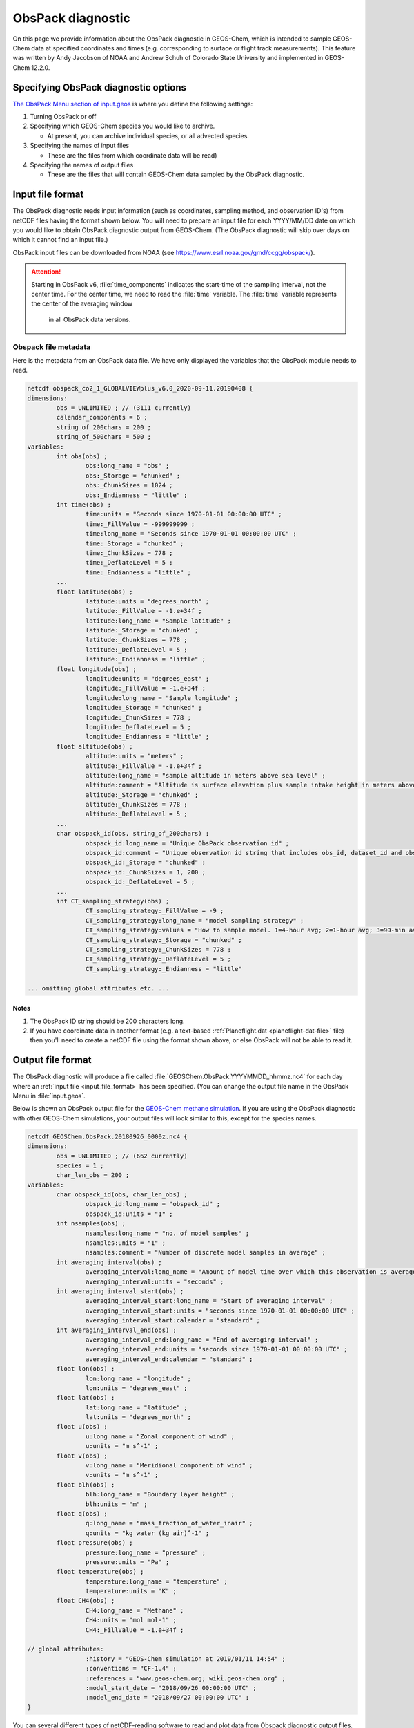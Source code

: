 .. _obspack-diagnostic:

##################
ObsPack diagnostic
##################

On this page we provide information about the ObsPack diagnostic in
GEOS-Chem, which is intended to sample GEOS-Chem data at specified
coordinates and times (e.g. corresponding to surface or flight track
measurements). This feature was written by Andy Jacobson of NOAA and
Andrew Schuh of Colorado State University and implemented in GEOS-Chem
12.2.0.

.. _specifying_obspack_diagnostic_options:

=====================================
Specifying ObsPack diagnostic options
=====================================

`The ObsPack Menu section of input.geos <http://wiki.geos-chem.org/The_input.geos_file#ObsPack_diagnostic>`_ is where you define the following settings:

#. Turning ObsPack or off

#. Specifying which GEOS-Chem species you would like to archive.

   - At present, you can archive individual species, or all advected species.

#. Specifying the names of input files

   - These are the files from which coordinate data will be read)

#. Specifying the names of output files

   - These are the files that will contain GEOS-Chem data sampled by the
     ObsPack diagnostic.

.. _input_file_format:

=================
Input file format
=================

The ObsPack diagnostic reads input information (such as coordinates,
sampling method, and observation ID's) from netCDF files having the
format shown below. You will need to prepare an input file for each
YYYY/MM/DD date on which you would like to obtain ObsPack diagnostic
output from GEOS-Chem. (The ObsPack diagnostic will skip over days on
which it cannot find an input file.)

ObsPack input files can be downloaded from NOAA (see
`https://www.esrl.noaa.gov/gmd/ccgg/obspack/
<https://www.esrl.noaa.gov/gmd/ccgg/obspack/>`_).

.. attention::

   Starting in ObsPack v6, :file:`time_components` indicates the
   start-time of the sampling interval, not the center time. For the
   center time, we need to read the :file:`time` variable. The
   :file:`time` variable represents the center of the averaging window
    in all ObsPack data versions.

.. _obspack_file_metadata:

Obspack file metadata
---------------------

Here is the metadata from an ObsPack data file. We have only displayed
the variables that the ObsPack module needs to read.

.. code-block:: text

    netcdf obspack_co2_1_GLOBALVIEWplus_v6.0_2020-09-11.20190408 {
    dimensions:
            obs = UNLIMITED ; // (3111 currently)
            calendar_components = 6 ;
            string_of_200chars = 200 ;
            string_of_500chars = 500 ;
    variables:
            int obs(obs) ;
                    obs:long_name = "obs" ;
                    obs:_Storage = "chunked" ;
                    obs:_ChunkSizes = 1024 ;
                    obs:_Endianness = "little" ;
            int time(obs) ;
                    time:units = "Seconds since 1970-01-01 00:00:00 UTC" ;
                    time:_FillValue = -999999999 ;
                    time:long_name = "Seconds since 1970-01-01 00:00:00 UTC" ;
                    time:_Storage = "chunked" ;
                    time:_ChunkSizes = 778 ;
                    time:_DeflateLevel = 5 ;
                    time:_Endianness = "little" ;
            ...
            float latitude(obs) ;
                    latitude:units = "degrees_north" ;
                    latitude:_FillValue = -1.e+34f ;
                    latitude:long_name = "Sample latitude" ;
                    latitude:_Storage = "chunked" ;
                    latitude:_ChunkSizes = 778 ;
                    latitude:_DeflateLevel = 5 ;
                    latitude:_Endianness = "little" ;
            float longitude(obs) ;
                    longitude:units = "degrees_east" ;
                    longitude:_FillValue = -1.e+34f ;
                    longitude:long_name = "Sample longitude" ;
                    longitude:_Storage = "chunked" ;
                    longitude:_ChunkSizes = 778 ;
                    longitude:_DeflateLevel = 5 ;
                    longitude:_Endianness = "little" ;
            float altitude(obs) ;
                    altitude:units = "meters" ;
                    altitude:_FillValue = -1.e+34f ;
                    altitude:long_name = "sample altitude in meters above sea level" ;
                    altitude:comment = "Altitude is surface elevation plus sample intake height in meters above sea level." ;
                    altitude:_Storage = "chunked" ;
                    altitude:_ChunkSizes = 778 ;
                    altitude:_DeflateLevel = 5 ;
            ...
            char obspack_id(obs, string_of_200chars) ;
                    obspack_id:long_name = "Unique ObsPack observation id" ;
                    obspack_id:comment = "Unique observation id string that includes obs_id, dataset_id and obspack_num." ;
                    obspack_id:_Storage = "chunked" ;
                    obspack_id:_ChunkSizes = 1, 200 ;
                    obspack_id:_DeflateLevel = 5 ;
            ...
            int CT_sampling_strategy(obs) ;
                    CT_sampling_strategy:_FillValue = -9 ;
                    CT_sampling_strategy:long_name = "model sampling strategy" ;
                    CT_sampling_strategy:values = "How to sample model. 1=4-hour avg; 2=1-hour avg; 3=90-min avg; 4=instantaneous" ;
                    CT_sampling_strategy:_Storage = "chunked" ;
                    CT_sampling_strategy:_ChunkSizes = 778 ;
                    CT_sampling_strategy:_DeflateLevel = 5 ;
                    CT_sampling_strategy:_Endianness = "little"

    ... omitting global attributes etc. ...

.. _notes:

Notes
~~~~~

1. The ObsPack ID string should be 200 characters long.

2. If you have coordinate data in another format (e.g. a text-based
   :ref:`Planeflight.dat <planeflight-dat-file>` file) then you'll
   need to create a netCDF file using the format shown above, or else
   ObsPack will not be able to read it.

.. _output_file_format:

==================
Output file format
==================

The ObsPack diagnostic will produce a file called
:file:`GEOSChem.ObsPack.YYYYMMDD_hhmmz.nc4` for each day where an
:ref:`input file <input_file_format>` has been specified. (You can change
the output file name in the ObsPack Menu in :file:`input.geos`.

Below is shown an ObsPack output file for the
`GEOS-Chem methane simulation
<http://wiki.geos-chem.org/CH4_simulation>`_. If you are using
the ObsPack diagnostic with other GEOS-Chem simulations, your output
files will look similar to this, except for the species names.

.. code-block:: text

    netcdf GEOSChem.ObsPack.20180926_0000z.nc4 {
    dimensions:
            obs = UNLIMITED ; // (662 currently)
            species = 1 ;
            char_len_obs = 200 ;
    variables:
            char obspack_id(obs, char_len_obs) ;
                    obspack_id:long_name = "obspack_id" ;
                    obspack_id:units = "1" ;
            int nsamples(obs) ;
                    nsamples:long_name = "no. of model samples" ;
                    nsamples:units = "1" ;
                    nsamples:comment = "Number of discrete model samples in average" ;
            int averaging_interval(obs) ;
                    averaging_interval:long_name = "Amount of model time over which this observation is averaged" ;
                    averaging_interval:units = "seconds" ;
            int averaging_interval_start(obs) ;
                    averaging_interval_start:long_name = "Start of averaging interval" ;
                    averaging_interval_start:units = "seconds since 1970-01-01 00:00:00 UTC" ;
                    averaging_interval_start:calendar = "standard" ;
            int averaging_interval_end(obs) ;
                    averaging_interval_end:long_name = "End of averaging interval" ;
                    averaging_interval_end:units = "seconds since 1970-01-01 00:00:00 UTC" ;
                    averaging_interval_end:calendar = "standard" ;
            float lon(obs) ;
                    lon:long_name = "longitude" ;
                    lon:units = "degrees_east" ;
            float lat(obs) ;
                    lat:long_name = "latitude" ;
                    lat:units = "degrees_north" ;
            float u(obs) ;
                    u:long_name = "Zonal component of wind" ;
                    u:units = "m s^-1" ;
            float v(obs) ;
                    v:long_name = "Meridional component of wind" ;
                    v:units = "m s^-1" ;
            float blh(obs) ;
                    blh:long_name = "Boundary layer height" ;
                    blh:units = "m" ;
            float q(obs) ;
                    q:long_name = "mass_fraction_of_water_inair" ;
                    q:units = "kg water (kg air)^-1" ;
            float pressure(obs) ;
                    pressure:long_name = "pressure" ;
                    pressure:units = "Pa" ;
            float temperature(obs) ;
                    temperature:long_name = "temperature" ;
                    temperature:units = "K" ;
            float CH4(obs) ;
                    CH4:long_name = "Methane" ;
                    CH4:units = "mol mol-1" ;
                    CH4:_FillValue = -1.e+34f ;

    // global attributes:
                    :history = "GEOS-Chem simulation at 2019/01/11 14:54" ;
                    :conventions = "CF-1.4" ;
                    :references = "www.geos-chem.org; wiki.geos-chem.org" ;
                    :model_start_date = "2018/09/26 00:00:00 UTC" ;
                    :model_end_date = "2018/09/27 00:00:00 UTC" ;
    }


You can several different types of netCDF-reading software to read and
plot data from Obspack diagnostic output files. We recommend using
either Python scripts or Jupyter notebooks.

.. _known_issues:

============
Known issues
============

.. _unit_conversions_are_currently_done_for_all_species:

Unit conversions are currently done for all species
---------------------------------------------------

In routine :file:`ObsPack_Sample` (located in module
:file:`ObsPack/obspack_mod.F90`), the following algorithm is used:

.. code-block:: fortran

    ! Ensure that units of species are "v/v dry", which is dry=
    ! air mole fraction.  Capture the InUnit value, this is=
    ! what the units are prior to this call.  After we sample=
    ! the species, we'll call this again requesting that the=
    ! species are converted back to the InUnit values.=

    ... THEN DO THE DATA SAMPLING ...............................................
    ... i.e. determine which GEOS-Chem grid boxes to include in the averaging ...

    ! Return State_Chm%SPECIES to whatever units they had
    ! coming into this routine
    call Convert_Spc_Units( am_I_root, Input_Opt, State_Met,                 &


The routine :file:`Convert_Spc_Units` performs unit conversions for
all of the species in the :file:`State_Chm%Species` array, regardless
of whether they are being archived with ObsPack or not. This can lead
to a bottleneck in performance, as :file:`ObsPack_Sample` is called on
every GEOS-Chem "heartbeat" timestep.

What would be more efficient would be to do the unit conversion only
for hose species that are being archived by ObsPack. A typical
full-chemistry simulation includes about 200 species. But if we are
only using ObsPack to archive 10 of these species, GEOS-Chem would
execute much faster if we were doing unit conversions for only the 10
archived species instead of all 200 species.

This issue is currently unresolved.
